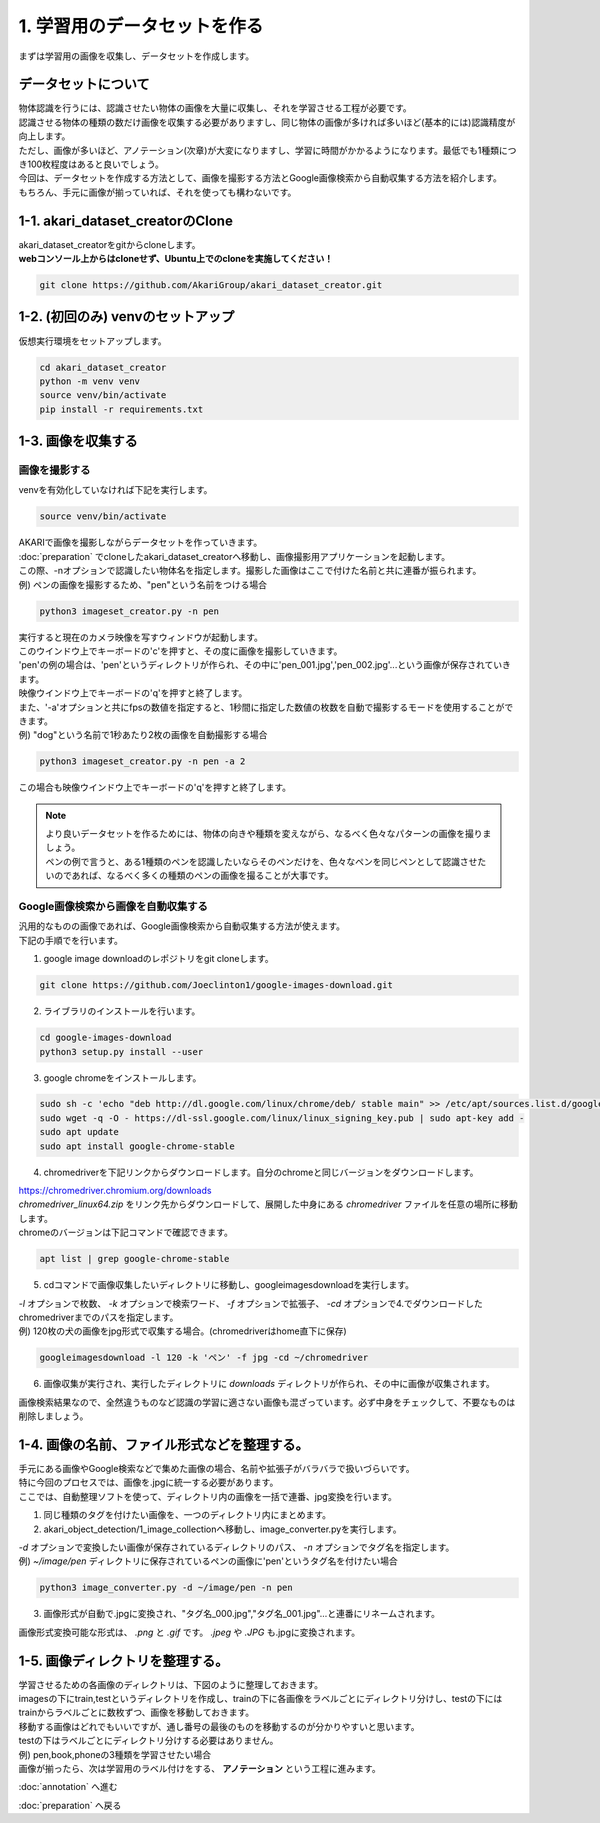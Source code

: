 ***********************************************************
1. 学習用のデータセットを作る
***********************************************************

まずは学習用の画像を収集し、データセットを作成します。

===========================================================
データセットについて
===========================================================

| 物体認識を行うには、認識させたい物体の画像を大量に収集し、それを学習させる工程が必要です。
| 認識させる物体の種類の数だけ画像を収集する必要がありますし、同じ物体の画像が多ければ多いほど(基本的には)認識精度が向上します。
| ただし、画像が多いほど、アノテーション(次章)が大変になりますし、学習に時間がかかるようになります。最低でも1種類につき100枚程度はあると良いでしょう。
| 今回は、データセットを作成する方法として、画像を撮影する方法とGoogle画像検索から自動収集する方法を紹介します。
| もちろん、手元に画像が揃っていれば、それを使っても構わないです。

===========================================================
1-1. akari_dataset_creatorのClone
===========================================================

| akari_dataset_creatorをgitからcloneします。
| **webコンソール上からはcloneせず、Ubuntu上でのcloneを実施してください！**

.. code-block:: bash

   git clone https://github.com/AkariGroup/akari_dataset_creator.git

===========================================================
1-2. (初回のみ) venvのセットアップ
===========================================================

| 仮想実行環境をセットアップします。

.. code-block:: bash

   cd akari_dataset_creator
   python -m venv venv
   source venv/bin/activate
   pip install -r requirements.txt

===========================================================
1-3. 画像を収集する
===========================================================

画像を撮影する
-----------------------------------------------------------

| venvを有効化していなければ下記を実行します。

.. code-block:: bash

   source venv/bin/activate

| AKARIで画像を撮影しながらデータセットを作っていきます。
| :doc:`preparation` でcloneしたakari_dataset_creatorへ移動し、画像撮影用アプリケーションを起動します。
| この際、-nオプションで認識したい物体名を指定します。撮影した画像はここで付けた名前と共に連番が振られます。
| 例) ペンの画像を撮影するため、"pen"という名前をつける場合

.. code-block:: bash

   python3 imageset_creator.py -n pen

| 実行すると現在のカメラ映像を写すウィンドウが起動します。
| このウインドウ上でキーボードの'c'を押すと、その度に画像を撮影していきます。
| 'pen'の例の場合は、'pen'というディレクトリが作られ、その中に'pen_001.jpg','pen_002.jpg'...という画像が保存されていきます。
| 映像ウインドウ上でキーボードの'q'を押すと終了します。

| また、'-a'オプションと共にfpsの数値を指定すると、1秒間に指定した数値の枚数を自動で撮影するモードを使用することができます。
| 例) "dog"という名前で1秒あたり2枚の画像を自動撮影する場合

.. code-block:: bash

   python3 imageset_creator.py -n pen -a 2

| この場合も映像ウインドウ上でキーボードの'q'を押すと終了します。


.. note::

   | より良いデータセットを作るためには、物体の向きや種類を変えながら、なるべく色々なパターンの画像を撮りましょう。
   | ペンの例で言うと、ある1種類のペンを認識したいならそのペンだけを、色々なペンを同じペンとして認識させたいのであれば、なるべく多くの種類のペンの画像を撮ることが大事です。

Google画像検索から画像を自動収集する
-----------------------------------------------------------

| 汎用的なものの画像であれば、Google画像検索から自動収集する方法が使えます。
| 下記の手順でを行います。

1. google image downloadのレポジトリをgit cloneします。

.. code-block:: bash

   git clone https://github.com/Joeclinton1/google-images-download.git

2. ライブラリのインストールを行います。

.. code-block:: bash

   cd google-images-download
   python3 setup.py install --user

3. google chromeをインストールします。

.. code-block:: bash

   sudo sh -c 'echo "deb http://dl.google.com/linux/chrome/deb/ stable main" >> /etc/apt/sources.list.d/google.list'
   sudo wget -q -O - https://dl-ssl.google.com/linux/linux_signing_key.pub | sudo apt-key add -
   sudo apt update
   sudo apt install google-chrome-stable

4.  chromedriverを下記リンクからダウンロードします。自分のchromeと同じバージョンをダウンロードします。

| https://chromedriver.chromium.org/downloads
| `chromedriver_linux64.zip` をリンク先からダウンロードして、展開した中身にある *chromedriver* ファイルを任意の場所に移動します。
| chromeのバージョンは下記コマンドで確認できます。

.. code-block:: bash

   apt list | grep google-chrome-stable

5. cdコマンドで画像収集したいディレクトリに移動し、googleimagesdownloadを実行します。

| *-l* オプションで枚数、 *-k* オプションで検索ワード、 *-f* オプションで拡張子、 *-cd* オプションで4.でダウンロードしたchromedriverまでのパスを指定します。
| 例) 120枚の犬の画像をjpg形式で収集する場合。(chromedriverはhome直下に保存)

.. code-block:: bash

   googleimagesdownload -l 120 -k 'ペン' -f jpg -cd ~/chromedriver

6. 画像収集が実行され、実行したディレクトリに *downloads* ディレクトリが作られ、その中に画像が収集されます。

画像検索結果なので、全然違うものなど認識の学習に適さない画像も混ざっています。必ず中身をチェックして、不要なものは削除しましょう。

===========================================================
1-4. 画像の名前、ファイル形式などを整理する。
===========================================================

| 手元にある画像やGoogle検索などで集めた画像の場合、名前や拡張子がバラバラで扱いづらいです。
| 特に今回のプロセスでは、画像を.jpgに統一する必要があります。
| ここでは、自動整理ソフトを使って、ディレクトリ内の画像を一括で連番、jpg変換を行います。

1. 同じ種類のタグを付けたい画像を、一つのディレクトリ内にまとめます。
2. akari_object_detection/1_image_collectionへ移動し、image_converter.pyを実行します。

| *-d* オプションで変換したい画像が保存されているディレクトリのパス、 *-n* オプションでタグ名を指定します。
| 例) *~/image/pen* ディレクトリに保存されているペンの画像に'pen'というタグ名を付けたい場合

.. code-block:: bash

   python3 image_converter.py -d ~/image/pen -n pen

3. 画像形式が自動で.jpgに変換され、"タグ名_000.jpg","タグ名_001.jpg"...と連番にリネームされます。

| 画像形式変換可能な形式は、 *.png* と *.gif* です。 *.jpeg* や *.JPG* も.jpgに変換されます。

===========================================================
1-5. 画像ディレクトリを整理する。
===========================================================

| 学習させるための各画像のディレクトリは、下図のように整理しておきます。
| imagesの下にtrain,testというディレクトリを作成し、trainの下に各画像をラベルごとにディレクトリ分けし、testの下にはtrainからラベルごとに数枚ずつ、画像を移動しておきます。
| 移動する画像はどれでもいいですが、通し番号の最後のものを移動するのが分かりやすいと思います。
| testの下はラベルごとにディレクトリ分けする必要はありません。
| 例) pen,book,phoneの3種類を学習させたい場合

.. image:: ../../images/custom_object_detection/train_directory_01.jpg
   :width: 600px

| 画像が揃ったら、次は学習用のラベル付けをする、 **アノテーション** という工程に進みます。

:doc:`annotation` へ進む

:doc:`preparation` へ戻る
